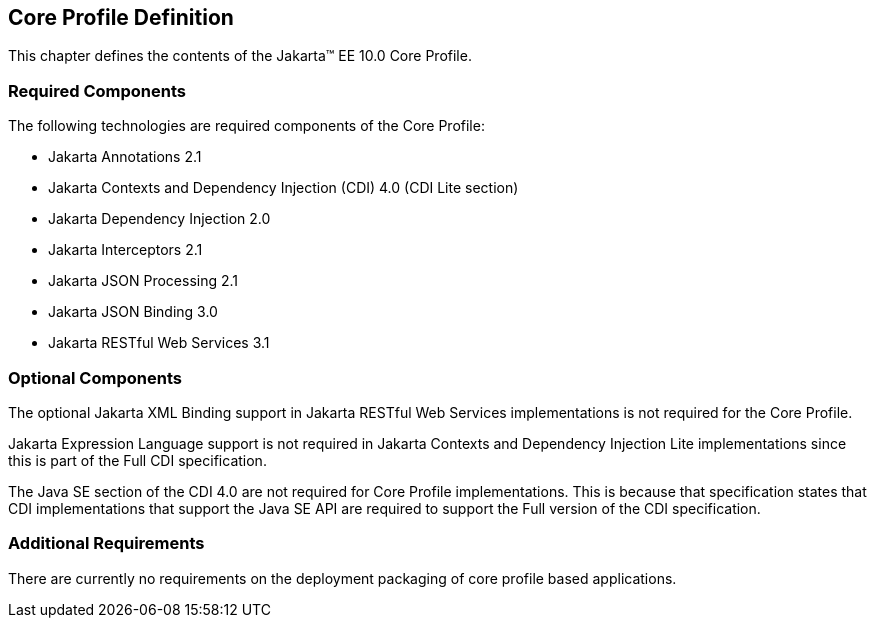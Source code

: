 == Core Profile Definition

This chapter defines the contents of the Jakarta™ EE 10.0 Core Profile.

[[required_components]]
=== Required Components

The following technologies are required components of the Core Profile:

* Jakarta Annotations 2.1
* Jakarta Contexts and Dependency Injection (CDI) 4.0 (CDI Lite section)
* Jakarta Dependency Injection 2.0
* Jakarta Interceptors 2.1
* Jakarta JSON Processing 2.1
* Jakarta JSON Binding 3.0
* Jakarta RESTful Web Services 3.1

=== Optional Components

The optional Jakarta XML Binding support in Jakarta RESTful Web Services implementations is not required for the Core Profile.

Jakarta Expression Language support is not required in  Jakarta Contexts and Dependency Injection Lite implementations since this is part of the Full CDI specification.

The Java SE section of the CDI 4.0 are not required for Core Profile implementations. This is because that specification states that CDI implementations that support the Java SE API are required to support the Full version of the CDI specification.

[[additional_requirements]]
=== Additional Requirements

There are currently no requirements on the deployment packaging of
core profile based applications.

